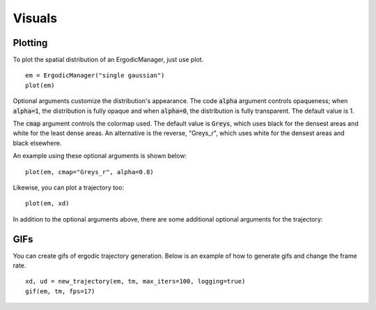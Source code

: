 =========================
Visuals
=========================

Plotting
===========
To plot the spatial distribution of an ErgodicManager, just use plot.
::

    em = ErgodicManager("single gaussian")
    plot(em)

Optional arguments customize the distribution's appearance. The code :code:`alpha` argument controls opaqueness; when :code:`alpha=1`, the distribution is fully opaque and when :code:`alpha=0`, the distribution is fully transparent. The default value is 1.

The :code:`cmap` argument controls the colormap used. The default value is :code:`Greys`, which uses black for the densest areas and white for the least dense areas. An alternative is the reverse, "Greys_r", which uses white for the densest areas and black elsewhere.

An example using these optional arguments is shown below:
::
    plot(em, cmap="Greys_r", alpha=0.8)

Likewise, you can plot a trajectory too:
::

    plot(em, xd)

In addition to the optional arguments above, there are some additional optional arguments for the trajectory:


GIFs
===========
You can create gifs of ergodic trajectory generation. Below is an example of how to generate gifs and change the frame rate.
::
    
    xd, ud = new_trajectory(em, tm, max_iters=100, logging=true)
    gif(em, tm, fps=17)
